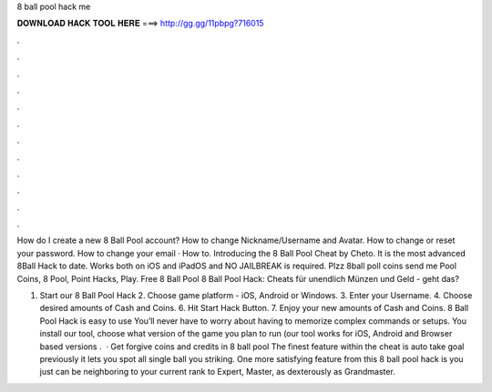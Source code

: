 8 ball pool hack me



𝐃𝐎𝐖𝐍𝐋𝐎𝐀𝐃 𝐇𝐀𝐂𝐊 𝐓𝐎𝐎𝐋 𝐇𝐄𝐑𝐄 ===> http://gg.gg/11pbpg?716015



.



.



.



.



.



.



.



.



.



.



.



.

How do I create a new 8 Ball Pool account? How to change Nickname/Username and Avatar. How to change or reset your password. How to change your email · How to. Introducing the 8 Ball Pool Cheat by Cheto. It is the most advanced 8Ball Hack to date. Works both on iOS and iPadOS and NO JAILBREAK is required. Plzz 8ball poll coins send me Pool Coins, 8 Pool, Point Hacks, Play. Free 8 Ball Pool 8 Ball Pool Hack: Cheats für unendlich Münzen und Geld - geht das?

1. Start our 8 Ball Pool Hack 2. Choose game platform - iOS, Android or Windows. 3. Enter your Username. 4. Choose desired amounts of Cash and Coins. 6. Hit Start Hack Button. 7. Enjoy your new amounts of Cash and Coins. 8 Ball Pool Hack is easy to use You’ll never have to worry about having to memorize complex commands or setups. You install our tool, choose what version of the game you plan to run (our tool works for iOS, Android and Browser based versions .  · Get forgive coins and credits in 8 ball pool The finest feature within the cheat is auto take goal previously it lets you spot all single ball you striking. One more satisfying feature from this 8 ball pool hack is you just can be neighboring to your current rank to Expert, Master, as dexterously as Grandmaster.
